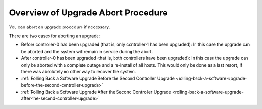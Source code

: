 
.. yim1593277634652
.. _overview-of-upgrade-abort-procedure:

===================================
Overview of Upgrade Abort Procedure
===================================

You can abort an upgrade procedure if necessary.

There are two cases for aborting an upgrade:


.. _overview-of-upgrade-abort-procedure-ul-q5f-vmz-bx:

-   Before controller-0 has been upgraded \(that is, only controller-1 has been
    upgraded\): In this case the upgrade can be aborted and the system will
    remain in service during the abort.

-   After controller-0 has been upgraded \(that is, both controllers have been
    upgraded\): In this case the upgrade can only be aborted with a complete
    outage and a re-install of all hosts. This would only be done as a last
    resort, if there was absolutely no other way to recover the system.

-   :ref:`Rolling Back a Software Upgrade Before the Second Controller Upgrade
    <rolling-back-a-software-upgrade-before-the-second-controller-upgrade>`  

-   :ref:`Rolling Back a Software Upgrade After the Second Controller Upgrade
    <rolling-back-a-software-upgrade-after-the-second-controller-upgrade>`  

